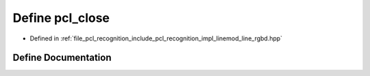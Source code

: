 .. _exhale_define_line__rgbd_8hpp_1af6126b9f4d9b9730309612475eae1aaf:

Define pcl_close
================

- Defined in :ref:`file_pcl_recognition_include_pcl_recognition_impl_linemod_line_rgbd.hpp`


Define Documentation
--------------------


.. doxygendefine:: pcl_close

